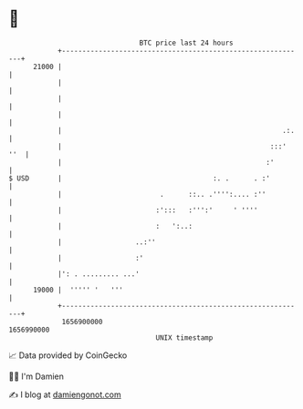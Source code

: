 * 👋

#+begin_example
                                   BTC price last 24 hours                    
               +------------------------------------------------------------+ 
         21000 |                                                            | 
               |                                                            | 
               |                                                            | 
               |                                                            | 
               |                                                      .:.   | 
               |                                                   :::' ''  | 
               |                                                  :'        | 
   $ USD       |                                     :. .      . :'         | 
               |                        .      ::.. .'''':.... :''          | 
               |                       :':::   :''':'     ' ''''            | 
               |                       :   ':..:                            | 
               |                  ..:''                                     | 
               |                  :'                                        | 
               |': . ......... ...'                                         | 
         19000 |  ''''' '   '''                                             | 
               +------------------------------------------------------------+ 
                1656900000                                        1656990000  
                                       UNIX timestamp                         
#+end_example
📈 Data provided by CoinGecko

🧑‍💻 I'm Damien

✍️ I blog at [[https://www.damiengonot.com][damiengonot.com]]
